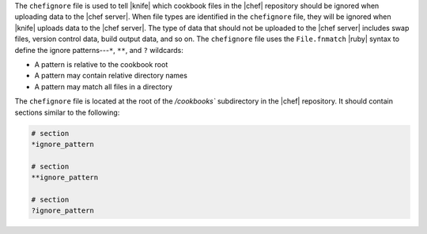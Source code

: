.. The contents of this file are included in multiple topics.
.. This file should not be changed in a way that hinders its ability to appear in multiple documentation sets.


The ``chefignore`` file is used to tell |knife| which cookbook files in the |chef| repository should be ignored when uploading data to the |chef server|. When file types are identified in the ``chefignore`` file, they will be ignored when |knife| uploads data to the |chef server|. The type of data that should not be uploaded to the |chef server| includes swap files, version control data, build output data, and so on. The ``chefignore`` file uses the ``File.fnmatch`` |ruby| syntax to define the ignore patterns---``*``, ``**``, and ``?`` wildcards:

* A pattern is relative to the cookbook root
* A pattern may contain relative directory names
* A pattern may match all files in a directory

The ``chefignore`` file is located at the root of the `/cookbooks`` subdirectory in the |chef| repository. It should contain sections similar to the following:

.. code-block:: basemake

   # section
   *ignore_pattern
   
   # section
   **ignore_pattern
   
   # section
   ?ignore_pattern

